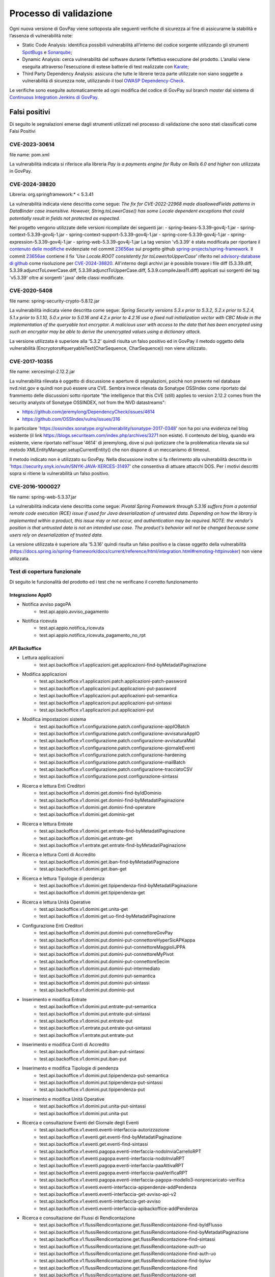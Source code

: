 .. _govpay_validazione:

Processo di validazione
#######################

Ogni nuova versione di GovPay viene sottoposta alle seguenti verifiche di sicurezza al fine di assicurarne la stabilità e l’assenza di vulnerabilità note:

- Static Code Analysis: identifica possibili vulnerabilità all’interno del codice sorgente utilizzando gli strumenti `SpotBugs <https://spotbugs.github.io/>`_ e `Sonarqube <https://www.sonarsource.com/products/sonarqube/>`_;
- Dynamic Analysis: cerca vulnerabilità del software durante l’effettiva esecuzione del prodotto. L’analisi viene eseguita attraverso l’esecuzione di estese batterie di test realizzate con `Karate <https://github.com/karatelabs/karate>`_;
- Third Party Dependency Analysis: assicura che tutte le librerie terza parte utilizzate non siano soggette a vulnerabilità di sicurezza note, utilizzando il tool `OWASP Dependency-Check </https://owasp.org/www-project-dependency-check/>`_.

Le verifiche sono eseguite automaticamente ad ogni modifica del codice di GovPay sul branch `master` dal sistema di `Continuous Integration Jenkins di GovPay <https://jenkins.link.it/govpay/blue/organizations/jenkins/govpay/activity/>`_.

Falsi positivi
**************

Di seguito le segnalazioni emerse dagli strumenti utilizzati nel processo di validazione che sono stati classificati come Falsi Positivi

CVE-2023-30614
==============

file name: pom.xml

La vulnerabilità indicata si riferisce alla libreria `Pay is a payments engine for Ruby on Rails 6.0 and higher` non utilizzata in GovPay.


CVE-2024-38820
==============

Libreria: org.springframework:\* < 5.3.41

La vulnerabilità indicata viene descritta come segue: `The fix for CVE-2022-22968 made disallowedFields patterns in DataBinder case insensitive. However, String.toLowerCase() has some Locale dependent exceptions that could potentially result in fields not protected as expected.`

Nel progetto vengono utilizzate delle versioni ricompilate dei seguenti jar:
- spring-beans-5.3.39-gov4j-1.jar
- spring-context-5.3.39-gov4j-1.jar
- spring-context-support-5.3.39-gov4j-1.jar
- spring-core-5.3.39-gov4j-1.jar
- spring-expression-5.3.39-gov4j-1.jar
- spring-web-5.3.39-gov4j-1.jar
La tag version 'v5.3.39' è stata modificata per riportare il `contenuto delle modifiche <https://github.com/spring-projects/spring-framework/commit/23656aebc6c7d0f9faff1080981eb4d55eff296c.diff>`_ evidenziate nel commit `23656ae <https://github.com/spring-projects/spring-framework/commit/23656aebc6c7d0f9faff1080981eb4d55eff296c>`_ sul progetto github `spring-projects/spring-framework <https://github.com/spring-projects/spring-framework>`_. Il commit `23656ae <https://github.com/spring-projects/spring-framework/commit/23656aebc6c7d0f9faff1080981eb4d55eff296c>`_ contiene il fix *'Use Locale.ROOT consistently for toLower/toUpperCase'* riferito nel `advisory-database di github <https://github.com/github/advisory-database/pull/4946>`_ come risoluzione per `CVE-2024-38820 <https://github.com/advisories/GHSA-4gc7-5j7h-4qph>`_.
All'interno degli archivi jar è possibile trovare i file diff (5.3.39.diff, 5.3.39.adjunctToLowerCase.diff, 5.3.39.adjunctToUpperCase.diff, 5.3.9.compileJava11.diff) applicati sui sorgenti del tag 'v5.3.39' oltre ai sorgenti '\.java' delle classi modificate.

CVE-2020-5408
=============

file name: spring-security-crypto-5.8.12.jar

La vulnerabilità indicata viene descritta come segue: `Spring Security versions 5.3.x prior to 5.3.2, 5.2.x prior to 5.2.4, 5.1.x prior to 5.1.10, 5.0.x prior to 5.0.16 and 4.2.x prior to 4.2.16 use a fixed null initialization vector with CBC Mode in the implementation of the queryable text encryptor. A malicious user with access to the data that has been encrypted using such an encryptor may be able to derive the unencrypted values using a dictionary attack.`

La versione utilizzata è superiore alla '5.3.2' quindi risulta un falso positivo ed in GovPay il metodo oggetto della vulnerabilità (Encryptors#queryableText(CharSequence, CharSequence)) non viene utilizzato.

CVE-2017-10355
================

file name: xercesImpl-2.12.2.jar

La vulnerabilità rilevata è oggetto di discussione e aperture di segnalazioni, poichè non presente nel database nvd.nist.gov e quindi non può essere una CVE.
Sembra invece rilevata da Sonatype OSSIndex come riportato dal frammento delle discussioni sotto riportate "the intelligence that this CVE (still) applies to version 2.12.2 comes from the security analysts of Sonatype OSSINDEX, not from the NVD datastreams":

- https://github.com/jeremylong/DependencyCheck/issues/4614
- https://github.com/OSSIndex/vulns/issues/316

In particolare 'https://ossindex.sonatype.org/vulnerability/sonatype-2017-0348' non ha poi una evidenza nel blog esistente (il link https://blogs.securiteam.com/index.php/archives/3271 non esiste).
Il contenuto del blog, quando era esistente, viene riportato nell'issue '4614' di jeremylong, dove si può ipotizzare che la problematica rilevata sia sul metodo XMLEntityManager.setupCurrentEntity() che non dispone di un meccanismo di timeout.

Il metodo indicato non è utilizzato su GovPay.
Nella discussione inoltre si fa riferimento alla vulnerabilità descritta in 'https://security.snyk.io/vuln/SNYK-JAVA-XERCES-31497' che consentiva di attuare attacchi DOS.
Per i motivi descritti sopra si ritiene la vulnerabilità un falso positivo.

CVE-2016-1000027
================

file name: spring-web-5.3.37.jar

La vulnerabilità indicata viene descritta come segue: `Pivotal Spring Framework through 5.3.16 suffers from a potential remote code execution (RCE) issue if used for Java deserialization of untrusted data. Depending on how the library is implemented within a product, this issue may or not occur, and authentication may be required. NOTE: the vendor's position is that untrusted data is not an intended use case. The product's behavior will not be changed because some users rely on deserialization of trusted data.`

La versione utilizzata è superiore alla '5.3.16' quindi risulta un falso positivo e la classe oggetto della vulnerabilità (https://docs.spring.io/spring-framework/docs/current/reference/html/integration.html#remoting-httpinvoker) non viene utilizzata.


Test di copertura funzionale
============================

Di seguito le funzionalità del prodotto ed i test che ne verificano il corretto funzionamento

Integrazione AppIO
~~~~~~~~~~~~~~~~~~

* Notifica avviso pagoPA
    * test.api.appio.avviso_pagamento
* Notifica ricevuta
    * test.api.appio.notifica_ricevuta
    * test.api.appio.notifica_ricevuta_pagamento_no_rpt

API Backoffice
~~~~~~~~~~~~~~

* Lettura applicazioni
    * test.api.backoffice.v1.applicazioni.get.applicazioni-find-byMetadatiPaginazione
* Modifica applicazioni
    * test.api.backoffice.v1.applicazioni.patch.applicazioni-patch-password
    * test.api.backoffice.v1.applicazioni.put.applicazioni-put-password
    * test.api.backoffice.v1.applicazioni.put.applicazioni-put-semantica
    * test.api.backoffice.v1.applicazioni.put.applicazioni-put-sintassi
    * test.api.backoffice.v1.applicazioni.put.applicazioni-put
* Modifica impostazioni sistema
    * test.api.backoffice.v1.configurazione.patch.configurazione-appIOBatch
    * test.api.backoffice.v1.configurazione.patch.configurazione-avvisaturaAppIO
    * test.api.backoffice.v1.configurazione.patch.configurazione-avvisaturaMail
    * test.api.backoffice.v1.configurazione.patch.configurazione-giornaleEventi
    * test.api.backoffice.v1.configurazione.patch.configurazione-hardening
    * test.api.backoffice.v1.configurazione.patch.configurazione-mailBatch
    * test.api.backoffice.v1.configurazione.patch.configurazione-tracciatoCSV
    * test.api.backoffice.v1.configurazione.post.configurazione-sintassi
* Ricerca e lettura Enti Creditori
    * test.api.backoffice.v1.domini.get.domini-find-byIdDominio
    * test.api.backoffice.v1.domini.get.domini-find-byMetadatiPaginazione
    * test.api.backoffice.v1.domini.get.domini-find-operatore
    * test.api.backoffice.v1.domini.get.dominio-get
* Ricerca e lettura Entrate
    * test.api.backoffice.v1.domini.get.entrate-find-byMetadatiPaginazione
    * test.api.backoffice.v1.domini.get.entrate-get
    * test.api.backoffice.v1.entrate.get.entrate-find-byMetadatiPaginazione
* Ricerca e lettura Conti di Accredito
    * test.api.backoffice.v1.domini.get.iban-find-byMetadatiPaginazione
    * test.api.backoffice.v1.domini.get.iban-get
* Ricerca e lettura Tipologie di pendenza
    * test.api.backoffice.v1.domini.get.tipipendenza-find-byMetadatiPaginazione
    * test.api.backoffice.v1.domini.get.tipipendenza-get
* Ricerca e lettura Unità Operative
    * test.api.backoffice.v1.domini.get.unita-get
    * test.api.backoffice.v1.domini.get.uo-find-byMetadatiPaginazione
* Configurazione Enti Creditori
    * test.api.backoffice.v1.domini.put.domini-put-connettoreGovPay
    * test.api.backoffice.v1.domini.put.domini-put-connettoreHyperSicAPKappa
    * test.api.backoffice.v1.domini.put.domini-put-connettoreMaggioliJPPA
    * test.api.backoffice.v1.domini.put.domini-put-connettoreMyPivot
    * test.api.backoffice.v1.domini.put.domini-put-connettoreSecim
    * test.api.backoffice.v1.domini.put.domini-put-intermediato
    * test.api.backoffice.v1.domini.put.domini-put-semantica
    * test.api.backoffice.v1.domini.put.domini-put-sintassi
    * test.api.backoffice.v1.domini.put.dominio-put
* Inserimento e modifica Entrate
    * test.api.backoffice.v1.domini.put.entrate-put-semantica
    * test.api.backoffice.v1.domini.put.entrate-put-sintassi
    * test.api.backoffice.v1.domini.put.entrate-put
    * test.api.backoffice.v1.entrate.put.entrate-put-sintassi
    * test.api.backoffice.v1.entrate.put.entrate-put
* Inserimento e modifica Conti di Accredito
    * test.api.backoffice.v1.domini.put.iban-put-sintassi
    * test.api.backoffice.v1.domini.put.iban-put
* Inserimento e modifica Tipologie di pendenza
    * test.api.backoffice.v1.domini.put.tipipendenza-put-semantica
    * test.api.backoffice.v1.domini.put.tipipendenza-put-sintassi
    * test.api.backoffice.v1.domini.put.tipipendenza-put
* Inserimento e modifica Unità Operative
    * test.api.backoffice.v1.domini.put.unita-put-sintassi
    * test.api.backoffice.v1.domini.put.unita-put
* Ricerca e consultazione Eventi del Giornale degli Eventi
    * test.api.backoffice.v1.eventi.eventi-interfaccia-autorizzazione
    * test.api.backoffice.v1.eventi.get.eventi-find-byMetadatiPaginazione
    * test.api.backoffice.v1.eventi.get.eventi-find-sintassi
    * test.api.backoffice.v1.eventi.pagopa.eventi-interfaccia-nodoInviaCarrelloRPT
    * test.api.backoffice.v1.eventi.pagopa.eventi-interfaccia-nodoInviaRPT
    * test.api.backoffice.v1.eventi.pagopa.eventi-interfaccia-paaAttivaRPT
    * test.api.backoffice.v1.eventi.pagopa.eventi-interfaccia-paaVerificaRPT
    * test.api.backoffice.v1.eventi.pagopa.eventi-interfaccia-pagopa-modello3-nonprecaricato-verifica
    * test.api.backoffice.v1.eventi.eventi-interfaccia-apipendenze-addPendenza
    * test.api.backoffice.v1.eventi.eventi-interfaccia-get-avviso-api-v2
    * test.api.backoffice.v1.eventi.eventi-interfaccia-get-avviso
    * test.api.backoffice.v1.eventi.eventi-interfaccia-apibackoffice-addPendenza
* Ricerca e consultazione dei Flussi di Rendicontazione
    * test.api.backoffice.v1.flussiRendicontazione.get.flussiRendicontazione-find-byIdFlusso
    * test.api.backoffice.v1.flussiRendicontazione.get.flussiRendicontazione-find-byMetadatiPaginazione
    * test.api.backoffice.v1.flussiRendicontazione.get.flussiRendicontazione-find-sintassi
    * test.api.backoffice.v1.flussiRendicontazione.get.flussiRendicontazione-auth-uo
    * test.api.backoffice.v1.flussiRendicontazione.get.flussiRendicontazione-find-auth-uo
    * test.api.backoffice.v1.flussiRendicontazione.get.flussiRendicontazione-find-byIuv
    * test.api.backoffice.v1.flussiRendicontazione.get.flussiRendicontazione-find
    * test.api.backoffice.v1.flussiRendicontazione.get.flussiRendicontazione-get
    * test.api.backoffice.v1.flussiRendicontazione.get.flussiRendicontazione-getByIdEData
* Ricerca intermediari pagoPA
    * test.api.backoffice.v1.intermediari.get.intermediari-find-byMetadatiPaginazione
* Configurazione intermediari e stazioni pagoPA
    * test.api.backoffice.v1.intermediari.put.intermediari-put-sintassi
    * test.api.backoffice.v1.intermediari.put.stazioni-put-semantica
    * test.api.backoffice.v1.intermediari.put.intermediari-put
    * test.api.backoffice.v1.intermediari.put.stazioni-put-sintassi
    * test.api.backoffice.v1.intermediari.put.stazioni-put
* Ricerca notifiche
    * test.api.backoffice.v1.notifiche.get.notifiche-find-byMetadatiPaginazione
    * test.api.backoffice.v1.notifiche.get.notifiche-find-sintassi
* Ricerca operatori console
    * test.api.backoffice.v1.operatori.get.operatori-find-byMetadatiPaginazione
* Censimento e modifica operatori
    * test.api.backoffice.v1.operatori.patch.operatori-patch-password
    * test.api.backoffice.v1.operatori.put.operatori-put-password
    * test.api.backoffice.v1.operatori.put.operatori-put-semantica
    * test.api.backoffice.v1.operatori.put.operatori-put-sintassi
    * test.api.backoffice.v1.operatori.put.operatori-put
* Consultazioni operazioni CSV
    * test.api.backoffice.v1.operazioni.get.operazioni-get-tracciatiGovpay-rest
* Ricerca riscossioni
    * test.api.backoffice.v1.pagamenti.get.pagamenti-find-byIdDominio
    * test.api.backoffice.v1.pagamenti.get.pagamenti-find-byMetadatiPaginazione
    * test.api.backoffice.v1.pagamenti.get.pagamenti-find-sintassi
    * test.api.backoffice.v1.pagamenti.get.pagamento-find-applicazioni
    * test.api.backoffice.v1.pagamenti.get.pagamento-find-byStato
    * test.api.backoffice.v1.pagamenti.get.pagamento-get-applicazioni
    * test.api.backoffice.v1.pagamenti.get.pagamento-get-operatori
    * test.api.backoffice.v1.pagamenti.get.pagamento-find-operatori
* Ricerca pendenze
    * test.api.backoffice.v1.pendenze.get.pendenze-find-applicazioni
    * test.api.backoffice.v1.pendenze.get.pendenze-find-byData
    * test.api.backoffice.v1.pendenze.get.pendenze-find-byIUV
    * test.api.backoffice.v1.pendenze.get.pendenze-find-byMetadatiPaginazione
    * test.api.backoffice.v1.pendenze.get.pendenze-find-byMostraSpontaneiNonPagati
    * test.api.backoffice.v1.pendenze.get.pendenze-find-byStato
    * test.api.backoffice.v1.pendenze.get.pendenze-find-sintassi
    * test.api.backoffice.v1.pendenze.get.pendenze-get-applicazione
    * test.api.backoffice.v1.pendenze.get.pendenze-get-multibeneficiario
    * test.api.backoffice.v1.pendenze.get.pendenze-auth-uo
    * test.api.backoffice.v1.pendenze.get.pendenze-find-operatori
    * test.api.backoffice.v1.pendenze.get.pendenze-get-operatori
* Inserimento e modifica pendenze
    * test.api.backoffice.v1.pendenze.patch.pendenza-patch-annullamento
    * test.api.backoffice.v1.pendenze.post.pendenza-post-inoltro
    * test.api.backoffice.v1.pendenze.post.pendenza-post-trasformazione-uo
    * test.api.backoffice.v1.pendenze.post.pendenza-post-trasformazione
    * test.api.backoffice.v1.pendenze.put.pendenza-put-aggiornamento-dominio
    * test.api.backoffice.v1.pendenze.put.pendenza-put-aggiornamento-stazione
    * test.api.backoffice.v1.pendenze.put.pendenza-put-aggiornamento
    * test.api.backoffice.v1.pendenze.put.pendenza-put-allegati
    * test.api.backoffice.v1.pendenze.put.pendenza-put-autorizzazione
    * test.api.backoffice.v1.pendenze.put.pendenza-put-campiOpzionali
    * test.api.backoffice.v1.pendenze.put.pendenza-put-contabilita
    * test.api.backoffice.v1.pendenze.put.pendenza-put-datiAllegati
    * test.api.backoffice.v1.pendenze.put.pendenza-put-documento
    * test.api.backoffice.v1.pendenze.put.pendenza-put-iuv-custom
    * test.api.backoffice.v1.pendenze.put.pendenza-put-monovoce
    * test.api.backoffice.v1.pendenze.put.pendenza-put-multibeneficiario
    * test.api.backoffice.v1.pendenze.put.pendenza-put-multivoce
    * test.api.backoffice.v1.pendenze.put.pendenza-put-promemoria
    * test.api.backoffice.v1.pendenze.put.pendenza-put-proprieta
    * test.api.backoffice.v1.pendenze.put.pendenza-put-sintattica
    * test.api.backoffice.v1.pendenze.put.pendenza-put-tipoPendenza
    * test.api.backoffice.v1.pendenze.put.pendenza-put-promemoria-quietanza-pagamento
    * test.api.backoffice.v1.pendenze.put.pendenza-put-semantica
* Lettura profilo utente chiamante
    * test.api.backoffice.v1.profilo.get.get-profilo
* Modifica password utente chiamante
    * test.api.backoffice.v1.profilo.patch.profilo-patch-password
* Ricerca promemoria
    * test.api.backoffice.v1.promemoria.get.promemoria-find-byMetadatiPaginazione
    * test.api.backoffice.v1.promemoria.get.promemoria-find-sintassi
* Lettura dati di quadreatura Rendicontazioni e Riscossioni
    * test.api.backoffice.v1.quadrature.get.quadrature-rendicontazioni-find-sintassi
    * test.api.backoffice.v1.quadrature.get.quadrature-riscossioni-find-sintassi
    * test.api.backoffice.v1.rendicontazioni.get.rendicontazioni-find-sintassi
    * test.api.backoffice.v1.reportistiche.get.reportistiche-entrate-previste-find-sintassi
* Ricerca e lettura riconciliazioni
    * test.api.backoffice.v1.riconciliazioni.get.riconciliazione-applicazione-get
    * test.api.backoffice.v1.riconciliazioni.get.riconciliazione-applicazione-getbyTipoRiscossione
    * test.api.backoffice.v1.riconciliazioni.get.riconciliazione-find
    * test.api.backoffice.v1.riconciliazioni.get.riconciliazioni-find-byIdFlusso
    * test.api.backoffice.v1.riconciliazioni.get.riconciliazioni-find-byIuv
    * test.api.backoffice.v1.riconciliazioni.get.riconciliazioni-find-byMetadatiPaginazione
    * test.api.backoffice.v1.riconciliazioni.get.riconciliazioni-find-bySct
    * test.api.backoffice.v1.riconciliazioni.get.riconciliazioni-find-sintassi
    * test.api.backoffice.v1.riconciliazioni.get.riconciliazione-operatore-get
    * test.api.backoffice.v1.riconciliazioni.get.riconciliazione-operatore-noauth-get
* Registrazione riconciliazioni contabili
    * test.api.backoffice.v1.riconciliazioni.post.riconciliazione-cumulativa-ricercaFlussiCaseInsensitive
    * test.api.backoffice.v1.riconciliazioni.post.riconciliazione-semantica
    * test.api.backoffice.v1.riconciliazioni.post.riconciliazione-senza-rpt
    * test.api.backoffice.v1.riconciliazioni.post.riconciliazione-sintassi
    * test.api.backoffice.v1.riconciliazioni.post.riconciliazione-autorizzazione
    * test.api.backoffice.v1.riconciliazioni.post.riconciliazione-cumulativa
    * test.api.backoffice.v1.riconciliazioni.post.riconciliazione-singola
* Ricerca e consultazione riscossioni
    * test.api.backoffice.v1.riscossioni.get.riscossioni-find-byDirezioneDivisione
    * test.api.backoffice.v1.riscossioni.get.riscossioni-find-byIur
    * test.api.backoffice.v1.riscossioni.get.riscossioni-find-byMetadatiPaginazione
    * test.api.backoffice.v1.riscossioni.get.riscossioni-find-byStato
    * test.api.backoffice.v1.riscossioni.get.riscossioni-find-byTipo
    * test.api.backoffice.v1.riscossioni.get.riscossioni-find-sintassi
    * test.api.backoffice.v1.riscossioni.get.riscossioni-find
    * test.api.backoffice.v1.riscossioni.get.riscossioni-get
* Ricerca e consultazione transazioni di pagamento
    * test.api.backoffice.v1.rpp.get.rpp-find-applicazione
    * test.api.backoffice.v1.rpp.get.rpp-find-byEsito
    * test.api.backoffice.v1.rpp.get.rpp-find-byMetadatiPaginazione
    * test.api.backoffice.v1.rpp.get.rpp-find-sintassi
    * test.api.backoffice.v1.rpp.get.rpp-find
    * test.api.backoffice.v1.rpp.get.rpp_filtri
    * test.api.backoffice.v1.rpp.get.rpp-find-operatore
* Aggiornamento di una ricevuta di pagamento
    * test.api.backoffice.v1.rpp.patch.rpp-caricamento-rt
* Lettura e configurazione dei ruoli operatore
    * test.api.backoffice.v1.ruoli.get.ruoli-find-byMetadatiPaginazione
    * test.api.backoffice.v1.ruoli.put.ruoli-put-sintassi
    * test.api.backoffice.v1.ruoli.put.ruoli-put
* Lettura delle Tipologie di Pendenza
    * test.api.backoffice.v1.tipipendenza.get.tipipendenza-find-byMetadatiPaginazione
    * test.api.backoffice.v1.tipipendenza.get.tipipendenza-find-byNonAssociati
    * test.api.backoffice.v1.tipipendenza.get.tipipendenza-find
* Inserimento e modifica delle Tipologie di Pendenza
    * test.api.backoffice.v1.tipipendenza.put.tipipendenza-put-sintassi
    * test.api.backoffice.v1.tipipendenza.put.tipipendenza-put
* Ricerca e lettura dei tracciati CSV di alimentazione APA
    * test.api.backoffice.v1.tracciati.get.tracciati-find-byMetadatiPaginazione
    * test.api.backoffice.v1.tracciati.get.tracciati-find-byStato
* Caricamento ed elaborazione dei tracciati CSV di alimentazione APA
    * test.api.backoffice.v1.tracciati.post.tracciati-csv-large
    * test.api.backoffice.v1.tracciati.post.tracciati-csv-post-avvisi-300
    * test.api.backoffice.v1.tracciati.post.tracciati-csv-post-big
    * test.api.backoffice.v1.tracciati.post.tracciati-csv-post-tipopendenza
    * test.api.backoffice.v1.tracciati.post.tracciati-csv-post
    * test.api.backoffice.v1.tracciati.post.tracciati-json-post

API Ente Creditore
~~~~~~~~~~~~~~~~~~

* Test di acquisizione di una pendenza da avviso
    * test.api.ente.v1.avvisi.get.avvisi-get-semantica
    * test.api.ente.v1.avvisi.get.avvisi-get-sintattica
    * test.api.ente.v2.avvisi.get.avvisi-get-semantica
    * test.api.ente.v2.avvisi.get.avvisi-get-sintattica
* Test di notifica di un pagamento
    * test.api.ente.v2.ricevute.put.ricevute-put

API Pagamenti
~~~~~~~~~~~~~

* Ricerca e verifica avvisi di pagamento
    * test.api.pagamento.v1.avvisi.get.avvisi-find-anonimo
    * test.api.pagamento.v1.avvisi.get.verifica-avviso-anonimo
    * test.api.pagamento.v1.avvisi.get.verifica-avviso-basic
    * test.api.pagamento.v1.avvisi.get.verifica-avviso-hardening
    * test.api.pagamento.v1.avvisi.get.verifica-avviso-spid
    * test.api.pagamento.v2.avvisi.get.avvisi-find-anonimo
    * test.api.pagamento.v2.avvisi.get.pagamento-avviso-stazione-modificata
    * test.api.pagamento.v2.avvisi.get.verifica-avviso-hardening
    * test.api.pagamento.v2.avvisi.get.verifica-avviso-anonimo
    * test.api.pagamento.v2.avvisi.get.verifica-avviso-basic
    * test.api.pagamento.v2.avvisi.get.verifica-avviso-spid

* Ricerca riscossioni
    * test.api.pagamento.v1.pagamenti.get.pagamenti-find-sintassi
    * test.api.pagamento.v1.pagamenti.get.pagamento-find-anonimo
    * test.api.pagamento.v1.pagamenti.get.pagamento-find-applicazione
    * test.api.pagamento.v1.pagamenti.get.pagamento-find-byMetadatiPaginazione
    * test.api.pagamento.v1.pagamenti.get.pagamento-find-byStato
    * test.api.pagamento.v1.pagamenti.get.pagamento-get-anonimo
    * test.api.pagamento.v1.pagamenti.get.pagamento-get-applicazione
    * test.api.pagamento.v1.pagamenti.get.pagamento-find-spid
    * test.api.pagamento.v1.pagamenti.get.pagamento-get-spid
    * test.api.pagamento.v2.pagamenti.get.pagamenti-find-sintassi
    * test.api.pagamento.v2.pagamenti.get.pagamento-find-anonimo
    * test.api.pagamento.v2.pagamenti.get.pagamento-find-applicazione
    * test.api.pagamento.v2.pagamenti.get.pagamento-find-byMetadatiPaginazione
    * test.api.pagamento.v2.pagamenti.get.pagamento-find-byStato
    * test.api.pagamento.v2.pagamenti.get.pagamento-get-anonimo
    * test.api.pagamento.v2.pagamenti.get.pagamento-get-applicazione-bollo
    * test.api.pagamento.v2.pagamenti.get.pagamento-get-applicazione
    * test.api.pagamento.v2.pagamenti.get.pagamento-find-spid
    * test.api.pagamento.v2.pagamenti.get.pagamento-get-spid
    * test.api.pagamento.v3.ricevute.get.ricevute-get-anonimo
    * test.api.pagamento.v3.ricevute.get.ricevute-idDominio-iuv-find-byEsito
    * test.api.pagamento.v3.ricevute.get.ricevute-get-applicazione
    * test.api.pagamento.v3.ricevute.get.ricevute-idDominio-iuv-find-anonimo
    * test.api.pagamento.v3.ricevute.get.ricevute-idDominio-iuv-find-applicazione
    * test.api.pagamento.v3.ricevute.get.ricevute-get-spid
    * test.api.pagamento.v3.ricevute.get.ricevute-idDominio-iuv-find-spid
* Avvio di una transazione di pagamento
    * test.api.pagamento.v1.pagamenti.post.causale-versamento
    * test.api.pagamento.v1.pagamenti.post.iban-appoggio
    * test.api.pagamento.v1.pagamenti.post.pagamento-avviso-anonimo
    * test.api.pagamento.v1.pagamenti.post.pagamento-avviso-applicazione
    * test.api.pagamento.v1.pagamenti.post.pagamento-descrizioneCausaleRPT
    * test.api.pagamento.v1.pagamenti.post.pagamento-gw
    * test.api.pagamento.v1.pagamenti.post.pagamento-hardening
    * test.api.pagamento.v1.pagamenti.post.pagamento-pendenza-anonimo
    * test.api.pagamento.v1.pagamenti.post.pagamento-pendenza-applicazione
    * test.api.pagamento.v1.pagamenti.post.pagamento-spontaneo-anonimo
    * test.api.pagamento.v1.pagamenti.post.pagamento-spontaneo-applicazione
    * test.api.pagamento.v1.pagamenti.post.pagamento-validazione-semantica
    * test.api.pagamento.v1.pagamenti.post.pagamento-validazione-sintattica
    * test.api.pagamento.v1.pagamenti.post.pagamento-errore-nodo
    * test.api.pagamento.v1.pagamenti.post.pagamento-avviso-spid
    * test.api.pagamento.v1.pagamenti.post.pagamento-pendenza-spid
    * test.api.pagamento.v1.pagamenti.post.pagamento-spontaneo-spid
    * test.api.pagamento.v2.pagamenti.post.iban-appoggio
    * test.api.pagamento.v2.pagamenti.post.pagamento-avviso-anonimo
    * test.api.pagamento.v2.pagamenti.post.pagamento-carrello
    * test.api.pagamento.v2.pagamenti.post.pagamento-descrizioneCausaleRPT
    * test.api.pagamento.v2.pagamenti.post.pagamento-gw
    * test.api.pagamento.v2.pagamenti.post.pagamento-hardening
    * test.api.pagamento.v2.pagamenti.post.pagamento-pendenza-anonimo
    * test.api.pagamento.v2.pagamenti.post.pagamento-pendenza-applicazione
    * test.api.pagamento.v2.pagamenti.post.pagamento-pendenza-modello4-applicazione-inoltro
    * test.api.pagamento.v2.pagamenti.post.pagamento-pendenza-modello4-applicazione-trasformazione
    * test.api.pagamento.v2.pagamenti.post.pagamento-spontaneo-anonimo
    * test.api.pagamento.v2.pagamenti.post.pagamento-spontaneo-applicazione-allegati
    * test.api.pagamento.v2.pagamenti.post.pagamento-spontaneo-applicazione-contabilita-pendenza
    * test.api.pagamento.v2.pagamenti.post.pagamento-spontaneo-applicazione-proprieta-pendenza
    * test.api.pagamento.v2.pagamenti.post.pagamento-spontaneo-applicazione
    * test.api.pagamento.v2.pagamenti.post.pagamento-spontaneo-codiceConvenzione
    * test.api.pagamento.v2.pagamenti.post.pagamento-validazione-semantica
    * test.api.pagamento.v2.pagamenti.post.pagamento-validazione-sintattica
    * test.api.pagamento.v2.pagamenti.post.pagamento-checkout-applicazione
    * test.api.pagamento.v2.pagamenti.post.pagamento-avviso-applicazione
    * test.api.pagamento.v2.pagamenti.post.pagamento-errore-nodo
    * test.api.pagamento.v2.pagamenti.post.pagamento-pendenza-anonimo-sessione
    * test.api.pagamento.v2.pagamenti.post.pagamento-pendenza-spid-sessione
    * test.api.pagamento.v2.pagamenti.post.pagamento-avviso-spid
    * test.api.pagamento.v2.pagamenti.post.pagamento-pendenza-spid
    * test.api.pagamento.v2.pagamenti.post.pagamento-spontaneo-spid
    * test.api.pagamento.v2.pagamenti.post.pagamento-spontaneo-psp
* Ricerca e consultazione di posizioni debitorie
    * test.api.pagamento.v1.pendenze.get.pendenze-find-anonimo
    * test.api.pagamento.v1.pendenze.get.pendenze-find-applicazioni
    * test.api.pagamento.v1.pendenze.get.pendenze-find-byMetadatiPaginazione
    * test.api.pagamento.v1.pendenze.get.pendenze-find-byStato
    * test.api.pagamento.v1.pendenze.get.pendenze-find-sintassi
    * test.api.pagamento.v1.pendenze.get.pendenze-get-applicazione
    * test.api.pagamento.v2.pendenze.get.pendenze-find-anonimo
    * test.api.pagamento.v2.pendenze.get.pendenze-find-applicazioni-byMostraSpontaneiNonPagati
    * test.api.pagamento.v2.pendenze.get.pendenze-find-applicazioni
    * test.api.pagamento.v2.pendenze.get.pendenze-find-byMetadatiPaginazione
    * test.api.pagamento.v2.pendenze.get.pendenze-find-byStato
    * test.api.pagamento.v2.pendenze.get.pendenze-find-sintassi
    * test.api.pagamento.v2.pendenze.get.pendenze-get-applicazione-datiAllegati
    * test.api.pagamento.v2.pendenze.get.pendenze-get-applicazione
    * test.api.pagamento.v2.pendenze.get.pendenze-getByAvviso-anonimo
    * test.api.pagamento.v2.pendenze.get.pendenze-getByAvviso-applicazione
    * test.api.pagamento.v2.pendenze.get.pendenze-getByAvviso-spid
    * test.api.pagamento.v2.pendenze.get.pendenze-spid
    * test.api.pagamento.v3.pendenze.get.pendenze-find-anonimo
    * test.api.pagamento.v3.pendenze.get.pendenze-find-applicazioni-byMostraSpontaneiNonPagati
    * test.api.pagamento.v3.pendenze.get.pendenze-find-applicazioni
    * test.api.pagamento.v3.pendenze.get.pendenze-find-byMetadatiPaginazione
    * test.api.pagamento.v3.pendenze.get.pendenze-find-byStato
    * test.api.pagamento.v3.pendenze.get.pendenze-find-sintassi
    * test.api.pagamento.v3.pendenze.get.pendenze-get-applicazione-datiAllegati
    * test.api.pagamento.v3.pendenze.get.pendenze-get-applicazione
    * test.api.pagamento.v3.pendenze.get.pendenze-spid
* Lettura del profilo utente chiamante
    * test.api.pagamento.v1.profilo.get.get-profilo
    * test.api.pagamento.v2.profilo.get.get-profilo
    * test.api.pagamento.v3.profilo.get.get-profilo
* Ricerca e consultazione di transazioni di pagamento
    * test.api.pagamento.v1.rpp.get.transazioni-find-anonimo
    * test.api.pagamento.v1.rpp.get.transazioni-find-applicazione
    * test.api.pagamento.v1.rpp.get.transazioni-find-byEsito
    * test.api.pagamento.v1.rpp.get.transazioni-find-byMetadatiPaginazione
    * test.api.pagamento.v1.rpp.get.transazioni-find-sintassi
    * test.api.pagamento.v1.rpp.get.transazioni-get-anonimo
    * test.api.pagamento.v1.rpp.get.transazioni-get-applicazione
    * test.api.pagamento.v1.rpp.get.transazioni-find-spid
    * test.api.pagamento.v1.rpp.get.transazioni-get-spid
    * test.api.pagamento.v2.rpp.get.transazioni-find-anonimo
    * test.api.pagamento.v2.rpp.get.transazioni-find-applicazione
    * test.api.pagamento.v2.rpp.get.transazioni-find-byData
    * test.api.pagamento.v2.rpp.get.transazioni-find-byEsito
    * test.api.pagamento.v2.rpp.get.transazioni-find-byMetadatiPaginazione
    * test.api.pagamento.v2.rpp.get.transazioni-find-sintassi
    * test.api.pagamento.v2.rpp.get.transazioni-get-anonimo
    * test.api.pagamento.v2.rpp.get.transazioni-get-applicazione
    * test.api.pagamento.v2.rpp.get.transazioni-find-spid
    * test.api.pagamento.v2.rpp.get.transazioni-get-spid
* Ricerca e consultazione delle tipologie di pendenza per pagamenti spontanei
    * test.api.pagamento.v2.domini.get.tipipendenza-get
* Creazione di pendenze spontanee
    * test.api.pagamento.v2.pendenze.post.pendenze-add-anonimo
    * test.api.pagamento.v2.pendenze.post.pendenze-add-applicazione
    * test.api.pagamento.v2.pendenze.post.pendenze-add-spid

API Pendenze
~~~~~~~~~~~~

* Ricerca e consultazione pendenze
    * test.api.pendenza.v1.pendenze.get.pendenze-anonimo
    * test.api.pendenza.v1.pendenze.get.pendenze-find-applicazioni
    * test.api.pendenza.v1.pendenze.get.pendenze-find-byMetadatiPaginazione
    * test.api.pendenza.v1.pendenze.get.pendenze-find-byStato
    * test.api.pendenza.v1.pendenze.get.pendenze-find-sintassi
    * test.api.pendenza.v1.pendenze.get.pendenze-get-applicazione
    * test.api.pendenza.v1.pendenze.get.pendenze-spid
    * test.api.pendenza.v2.pendenze.get.pendenze-anonimo
    * test.api.pendenza.v2.pendenze.get.pendenze-find-applicazioni-byMostraSpontaneiNonPagati
    * test.api.pendenza.v2.pendenze.get.pendenze-find-applicazioni
    * test.api.pendenza.v2.pendenze.get.pendenze-find-byMetadatiPaginazione
    * test.api.pendenza.v2.pendenze.get.pendenze-find-byStato
    * test.api.pendenza.v2.pendenze.get.pendenze-find-sintassi
    * test.api.pendenza.v2.pendenze.get.pendenze-get-applicazione
    * test.api.pendenza.v2.pendenze.get.pendenza-get-documenti
    * test.api.pendenza.v2.pendenze.get.pendenza-get-avvisi
    * test.api.pendenza.v2.pendenze.get.pendenze-spid
* Creazione e modifica pendenze
    * test.api.pendenza.v1.pendenze.patch.pendenza-patch-annullamento
    * test.api.pendenza.v1.pendenze.patch.pendenza-patch-sintassi
    * test.api.pendenza.v1.pendenze.put.pendenza-put-aggiornamento
    * test.api.pendenza.v1.pendenze.put.pendenza-put-autorizzazione
    * test.api.pendenza.v1.pendenze.put.pendenza-put-campiOpzionali
    * test.api.pendenza.v1.pendenze.put.pendenza-put-datiAllegati
    * test.api.pendenza.v1.pendenze.put.pendenza-put-iuv-custom
    * test.api.pendenza.v1.pendenze.put.pendenza-put-monovoce
    * test.api.pendenza.v1.pendenze.put.pendenza-put-multivoce
    * test.api.pendenza.v1.pendenze.put.pendenza-put-semantica
    * test.api.pendenza.v1.pendenze.put.pendenza-put-sintattica
    * test.api.pendenza.v2.pendenze.patch.pendenza-patch-annullamento
    * test.api.pendenza.v2.pendenze.patch.pendenza-patch-sintassi
    * test.api.pendenza.v2.pendenze.put.pendenza-put-aggiornamento
    * test.api.pendenza.v2.pendenze.put.pendenza-put-allegati
    * test.api.pendenza.v2.pendenze.put.pendenza-put-autorizzazione
    * test.api.pendenza.v2.pendenze.put.pendenza-put-campiOpzionali
    * test.api.pendenza.v2.pendenze.put.pendenza-put-datiAllegati
    * test.api.pendenza.v2.pendenze.put.pendenza-put-documento
    * test.api.pendenza.v2.pendenze.put.pendenza-put-iuv-custom
    * test.api.pendenza.v2.pendenze.put.pendenza-put-monovoce
    * test.api.pendenza.v2.pendenze.put.pendenza-put-multivoce
    * test.api.pendenza.v2.pendenze.put.pendenza-put-pagamento-pendenza-scaduta
    * test.api.pendenza.v2.pendenze.put.pendenza-put-proprieta
    * test.api.pendenza.v2.pendenze.put.pendenza-put-sintattica
    * test.api.pendenza.v2.pendenze.put.pendenza-put-stampaAvviso
    * test.api.pendenza.v2.pendenze.put.pendenza-put-tipoPendenza
    * test.api.pendenza.v2.pendenze.put.pendenza-put-pagamento-pendenza-mbt
    * test.api.pendenza.v2.pendenze.put.pendenza-put-contabilita
    * test.api.pendenza.v2.pendenze.put.pendenza-put-semantica
* Lettura profilo utente chiamante
    * test.api.pendenza.v1.profilo.get.get-profilo
    * test.api.pendenza.v2.profilo.get.get-profilo
* Ricerca e consultazione transazioni di pagamento
    * test.api.pendenza.v1.rpp.get.transazioni-anonimo
    * test.api.pendenza.v1.rpp.get.transazioni-find-applicazione
    * test.api.pendenza.v1.rpp.get.transazioni-find-byEsito
    * test.api.pendenza.v1.rpp.get.transazioni-find-byMetadatiPaginazione
    * test.api.pendenza.v1.rpp.get.transazioni-find-sintassi
    * test.api.pendenza.v1.rpp.get.transazioni-get-applicazione
    * test.api.pendenza.v1.rpp.get.transazioni-spid
    * test.api.pendenza.v2.rpp.get.transazioni-anonimo
    * test.api.pendenza.v2.rpp.get.transazioni-find-applicazione
    * test.api.pendenza.v2.rpp.get.transazioni-find-byData
    * test.api.pendenza.v2.rpp.get.transazioni-find-byEsito
    * test.api.pendenza.v2.rpp.get.transazioni-find-byMetadatiPaginazione
    * test.api.pendenza.v2.rpp.get.transazioni-find-sintassi
    * test.api.pendenza.v2.rpp.get.transazioni-get-applicazione
    * test.api.pendenza.v2.rpp.get.transazioni-spid
* Consultazione e stampa PDF di un Avviso di Pagamento
    * test.api.pendenza.v2.avvisi.get.avvisi-get-byNumeroAvviso

API Ragioneria
~~~~~~~~~~~~~~

* Ricerca e consultazione dei Flussi di Rendicontazione
    * test.api.ragioneria.v1.flussiRendicontazione.get.flussiRendicontazione-find-byMetadatiPaginazione
    * test.api.ragioneria.v1.flussiRendicontazione.get.flussiRendicontazione-find-sintassi
    * test.api.ragioneria.v1.flussiRendicontazione.get.flussiRendicontazione-find
    * test.api.ragioneria.v1.flussiRendicontazione.get.flussiRendicontazione-get
    * test.api.ragioneria.v1.flussiRendicontazione.get.flussiRendicontazione-getByIdEData
    * test.api.ragioneria.v2.flussiRendicontazione.get.flussiRendicontazione-find-auth-uo
    * test.api.ragioneria.v2.flussiRendicontazione.get.flussiRendicontazione-find-byIdFlusso
    * test.api.ragioneria.v2.flussiRendicontazione.get.flussiRendicontazione-find-byIuv
    * test.api.ragioneria.v2.flussiRendicontazione.get.flussiRendicontazione-find-byMetadatiPaginazione
    * test.api.ragioneria.v2.flussiRendicontazione.get.flussiRendicontazione-find-sintassi
    * test.api.ragioneria.v2.flussiRendicontazione.get.flussiRendicontazione-find
    * test.api.ragioneria.v2.flussiRendicontazione.get.flussiRendicontazione-get
    * test.api.ragioneria.v2.flussiRendicontazione.get.flussiRendicontazione-getByIdEData
    * test.api.ragioneria.v2.flussiRendicontazione.get.flussiRendicontazione-getByDominioIdEData
    * test.api.ragioneria.v3.flussiRendicontazione.get.flussiRendicontazione-find-byIdFlusso
    * test.api.ragioneria.v3.flussiRendicontazione.get.flussiRendicontazione-find-byIuv
    * test.api.ragioneria.v3.flussiRendicontazione.get.flussiRendicontazione-find-byMetadatiPaginazione
    * test.api.ragioneria.v3.flussiRendicontazione.get.flussiRendicontazione-find-sintassi
    * test.api.ragioneria.v3.flussiRendicontazione.get.flussiRendicontazione-find
    * test.api.ragioneria.v3.flussiRendicontazione.get.flussiRendicontazione-get
    * test.api.ragioneria.v3.flussiRendicontazione.get.flussiRendicontazione-getByDominioIdEData
    * test.api.ragioneria.v3.flussiRendicontazione.get.flussiRendicontazione-getByIdEData
* Lettura profilo utente chiamante
    * test.api.ragioneria.v1.profilo.get.get-profilo
    * test.api.ragioneria.v2.profilo.get.get-profilo
* Ricerca e consultazione delle Riconciliazioni
    * test.api.ragioneria.v1.riconciliazioni.get.riconciliazione-find
    * test.api.ragioneria.v1.riconciliazioni.get.riconciliazione-get
    * test.api.ragioneria.v1.riconciliazioni.get.riconciliazioni-find-byMetadatiPaginazione
    * test.api.ragioneria.v1.riconciliazioni.get.riconciliazioni-find-sintassi
    * test.api.ragioneria.v2.riconciliazioni.get.riconciliazione-find
    * test.api.ragioneria.v2.riconciliazioni.get.riconciliazione-get
    * test.api.ragioneria.v2.riconciliazioni.get.riconciliazione-getbyTipoRiscossione
    * test.api.ragioneria.v2.riconciliazioni.get.riconciliazioni-find-byMetadatiPaginazione
    * test.api.ragioneria.v2.riconciliazioni.get.riconciliazioni-find-sintassi
    * test.api.ragioneria.v3.riconciliazioni.get.riconciliazione-find
    * test.api.ragioneria.v3.riconciliazioni.get.riconciliazione-get
    * test.api.ragioneria.v3.riconciliazioni.get.riconciliazioni-find-byMetadatiPaginazione
    * test.api.ragioneria.v3.riconciliazioni.get.riconciliazioni-find-sintassi
* Registrazione delle Riconciliazioni
    * test.api.ragioneria.v1.riconciliazioni.post.riconciliazione-autorizzazione
    * test.api.ragioneria.v1.riconciliazioni.post.riconciliazione-cumulativa
    * test.api.ragioneria.v1.riconciliazioni.post.riconciliazione-semantica
    * test.api.ragioneria.v1.riconciliazioni.post.riconciliazione-senza-rpt
    * test.api.ragioneria.v1.riconciliazioni.post.riconciliazione-singola
    * test.api.ragioneria.v1.riconciliazioni.post.riconciliazione-sintassi
    * test.api.ragioneria.v2.riconciliazioni.post.riconciliazione-autorizzazione
    * test.api.ragioneria.v2.riconciliazioni.post.riconciliazione-cumulativa-ricercaFlussiCaseInsensitive
    * test.api.ragioneria.v2.riconciliazioni.post.riconciliazione-cumulativa
    * test.api.ragioneria.v2.riconciliazioni.post.riconciliazione-semantica
    * test.api.ragioneria.v2.riconciliazioni.post.riconciliazione-senza-rpt
    * test.api.ragioneria.v2.riconciliazioni.post.riconciliazione-singola
    * test.api.ragioneria.v2.riconciliazioni.post.riconciliazione-sintassi
    * test.api.ragioneria.v3.riconciliazioni.put.riconciliazione-autorizzazione
    * test.api.ragioneria.v3.riconciliazioni.put.riconciliazione-cumulativa
    * test.api.ragioneria.v3.riconciliazioni.put.riconciliazione-semantica
    * test.api.ragioneria.v3.riconciliazioni.put.riconciliazione-senza-rpt
    * test.api.ragioneria.v3.riconciliazioni.put.riconciliazione-singola
    * test.api.ragioneria.v3.riconciliazioni.put.riconciliazione-sintassi
* Ricerca e consultazione delle riscossioni
    * test.api.ragioneria.v1.riscossioni.get.riscossioni-find-byMetadatiPaginazione
    * test.api.ragioneria.v1.riscossioni.get.riscossioni-find-byStato
    * test.api.ragioneria.v1.riscossioni.get.riscossioni-find-sintassi
    * test.api.ragioneria.v1.riscossioni.post.riscossioni-find
    * test.api.ragioneria.v1.riscossioni.post.riscossioni-get
    * test.api.ragioneria.v2.riscossioni.get.riscossioni-find-byIur
    * test.api.ragioneria.v2.riscossioni.get.riscossioni-find-byMetadatiPaginazione
    * test.api.ragioneria.v2.riscossioni.get.riscossioni-find-byStato
    * test.api.ragioneria.v2.riscossioni.get.riscossioni-find-byTipo
    * test.api.ragioneria.v2.riscossioni.get.riscossioni-find-sintassi
    * test.api.ragioneria.v2.riscossioni.post.riscossioni-find
    * test.api.ragioneria.v2.riscossioni.post.riscossioni-get
    * test.api.ragioneria.v3.riscossioni.get.riscossioni-find-byIur
    * test.api.ragioneria.v3.riscossioni.get.riscossioni-find-byMetadatiPaginazione
    * test.api.ragioneria.v3.riscossioni.get.riscossioni-find-byStato
    * test.api.ragioneria.v3.riscossioni.get.riscossioni-find-byTipo
    * test.api.ragioneria.v3.riscossioni.get.riscossioni-find-sintassi
    * test.api.ragioneria.v3.riscossioni.get.riscossioni-find
    * test.api.ragioneria.v3.riscossioni.get.riscossioni-get
    * test.api.ragioneria.v3.ricevute.get.ricevute-find-applicazione
    * test.api.ragioneria.v3.ricevute.get.ricevute-find
    * test.api.ragioneria.v3.ricevute.get.ricevute-get

Workflow di pagamento
~~~~~~~~~~~~~~~~~~~~~

* Pagamenti modello 3 (Api pagoPA v1)
    * test.workflow.modello3.v1.modello3-non-autorizzato
    * test.workflow.modello3.v1.modello3-pagamento-annullato
    * test.workflow.modello3.v1.modello3-pagamento-data-validita-decorsa
    * test.workflow.modello3.v1.modello3-pagamento-duplicato
    * test.workflow.modello3.v1.modello3-pagamento-eseguito
    * test.workflow.modello3.v1.modello3-pagamento-importo-errato
    * test.workflow.modello3.v1.modello3-pagamento-non-eseguito
    * test.workflow.modello3.v1.modello3-pagamento-scaduto
    * test.workflow.modello3.v1.modello3-pagamento-sconosciuto
* Pagamenti modello unico (Api pagoPA v2)
    * test.workflow.modello3.v2.modello3-non-autorizzato
    * test.workflow.modello3.v2.modello3-pagamento-duplicato
    * test.workflow.modello3.v2.modello3-pagamento-eseguito
    * test.workflow.modello3.v2.modello3-pagamento-non-eseguito
